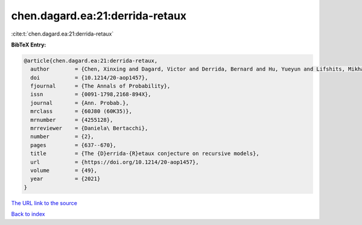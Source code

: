 chen.dagard.ea:21:derrida-retaux
================================

:cite:t:`chen.dagard.ea:21:derrida-retaux`

**BibTeX Entry:**

.. code-block:: bibtex

   @article{chen.dagard.ea:21:derrida-retaux,
     author        = {Chen, Xinxing and Dagard, Victor and Derrida, Bernard and Hu, Yueyun and Lifshits, Mikhail and Shi, Zhan},
     doi           = {10.1214/20-aop1457},
     fjournal      = {The Annals of Probability},
     issn          = {0091-1798,2168-894X},
     journal       = {Ann. Probab.},
     mrclass       = {60J80 (60K35)},
     mrnumber      = {4255128},
     mrreviewer    = {Daniela\ Bertacchi},
     number        = {2},
     pages         = {637--670},
     title         = {The {D}errida-{R}etaux conjecture on recursive models},
     url           = {https://doi.org/10.1214/20-aop1457},
     volume        = {49},
     year          = {2021}
   }

`The URL link to the source <https://doi.org/10.1214/20-aop1457>`__


`Back to index <../By-Cite-Keys.html>`__

